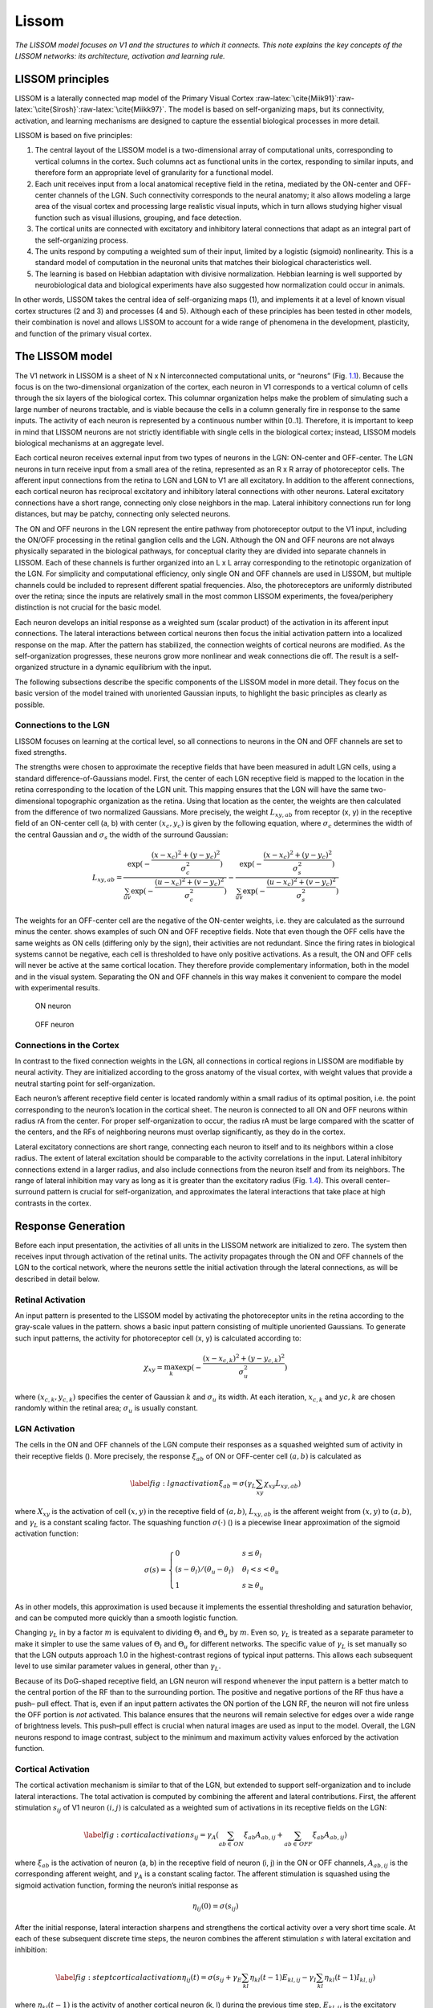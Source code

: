 .. role:: raw-latex(raw)
   :format: latex
..

.. _ch:lissom:

Lissom
======

*The LISSOM model focuses on V1 and the structures to which it connects.
This note explains the key concepts of the LISSOM networks: its
architecture, activation and learning rule.*

LISSOM principles
-----------------

LISSOM is a laterally connected map model of the Primary Visual Cortex
:raw-latex:`\cite{Miik91}`:raw-latex:`\cite{Sirosh}`:raw-latex:`\cite{Miikk97}`.
The model is based on self-organizing maps, but its connectivity,
activation, and learning mechanisms are designed to capture the
essential biological processes in more detail.

LISSOM is based on five principles:

#. The central layout of the LISSOM model is a two-dimensional array of
   computational units, corresponding to vertical columns in the cortex.
   Such columns act as functional units in the cortex, responding to
   similar inputs, and therefore form an appropriate level of
   granularity for a functional model.

#. Each unit receives input from a local anatomical receptive field in
   the retina, mediated by the ON-center and OFF-center channels of the
   LGN. Such connectivity corresponds to the neural anatomy; it also
   allows modeling a large area of the visual cortex and processing
   large realistic visual inputs, which in turn allows studying higher
   visual function such as visual illusions, grouping, and face
   detection.

#. The cortical units are connected with excitatory and inhibitory
   lateral connections that adapt as an integral part of the
   self-organizing process.

#. The units respond by computing a weighted sum of their input, limited
   by a logistic (sigmoid) nonlinearity. This is a standard model of
   computation in the neuronal units that matches their biological
   characteristics well.

#. The learning is based on Hebbian adaptation with divisive
   normalization. Hebbian learning is well supported by neurobiological
   data and biological experiments have also suggested how normalization
   could occur in animals.

In other words, LISSOM takes the central idea of self-organizing maps
(1), and implements it at a level of known visual cortex structures (2
and 3) and processes (4 and 5). Although each of these principles has
been tested in other models, their combination is novel and allows
LISSOM to account for a wide range of phenomena in the development,
plasticity, and function of the primary visual cortex.

.. _sec:lissom_arch:

The LISSOM model
----------------

.. raw:: latex

   \centering

.. figure:: images/architecture_lissom.png
   :alt: **Basic LISSOM model of the primary visual cortex.** The core
   of the LISSOM model consists of a two-dimensional array of
   computational units representing columns in V1. These units receive
   input from the retinal receptors through the ON/OFF channels of the
   LGN, and from other columns in V1 through lateral connections. The
   solid circles and lines delineate the receptive fields of two sample
   units in the LGN and one in V1, and the dashed circle in V1 outlines
   the lateral connections of the V1 unit. The LGN and V1 activation in
   response to a sample input on the retina is displayed in gray-scale
   coding from white to black (low to high).
   :name: fig:architecturelissom

   **Basic LISSOM model of the primary visual cortex.** The core of the
   LISSOM model consists of a two-dimensional array of computational
   units representing columns in V1. These units receive input from the
   retinal receptors through the ON/OFF channels of the LGN, and from
   other columns in V1 through lateral connections. The solid circles
   and lines delineate the receptive fields of two sample units in the
   LGN and one in V1, and the dashed circle in V1 outlines the lateral
   connections of the V1 unit. The LGN and V1 activation in response to
   a sample input on the retina is displayed in gray-scale coding from
   white to black (low to high).

The V1 network in LISSOM is a sheet of N x N interconnected
computational units, or “neurons” (Fig.
`1.1 <#fig:architecturelissom>`__). Because the focus is on the
two-dimensional organization of the cortex, each neuron in V1
corresponds to a vertical column of cells through the six layers of the
biological cortex. This columnar organization helps make the problem of
simulating such a large number of neurons tractable, and is viable
because the cells in a column generally fire in response to the same
inputs. The activity of each neuron is represented by a continuous
number within [0..1]. Therefore, it is important to keep in mind that
LISSOM neurons are not strictly identifiable with single cells in the
biological cortex; instead, LISSOM models biological mechanisms at an
aggregate level.

Each cortical neuron receives external input from two types of neurons
in the LGN: ON-center and OFF-center. The LGN neurons in turn receive
input from a small area of the retina, represented as an R x R array of
photoreceptor cells. The afferent input connections from the retina to
LGN and LGN to V1 are all excitatory. In addition to the afferent
connections, each cortical neuron has reciprocal excitatory and
inhibitory lateral connections with other neurons. Lateral excitatory
connections have a short range, connecting only close neighbors in the
map. Lateral inhibitory connections run for long distances, but may be
patchy, connecting only selected neurons.

The ON and OFF neurons in the LGN represent the entire pathway from
photoreceptor output to the V1 input, including the ON/OFF processing in
the retinal ganglion cells and the LGN. Although the ON and OFF neurons
are not always physically separated in the biological pathways, for
conceptual clarity they are divided into separate channels in LISSOM.
Each of these channels is further organized into an L x L array
corresponding to the retinotopic organization of the LGN. For simplicity
and computational efficiency, only single ON and OFF channels are used
in LISSOM, but multiple channels could be included to represent
different spatial frequencies. Also, the photoreceptors are uniformly
distributed over the retina; since the inputs are relatively small in
the most common LISSOM experiments, the fovea/periphery distinction is
not crucial for the basic model.

Each neuron develops an initial response as a weighted sum (scalar
product) of the activation in its afferent input connections. The
lateral interactions between cortical neurons then focus the initial
activation pattern into a localized response on the map. After the
pattern has stabilized, the connection weights of cortical neurons are
modified. As the self-organization progresses, these neurons grow more
nonlinear and weak connections die off. The result is a self-organized
structure in a dynamic equilibrium with the input.

The following subsections describe the specific components of the LISSOM
model in more detail. They focus on the basic version of the model
trained with unoriented Gaussian inputs, to highlight the basic
principles as clearly as possible.

Connections to the LGN
~~~~~~~~~~~~~~~~~~~~~~

LISSOM focuses on learning at the cortical level, so all connections to
neurons in the ON and OFF channels are set to fixed strengths.

The strengths were chosen to approximate the receptive fields that have
been measured in adult LGN cells, using a standard
difference-of-Gaussians model. First, the center of each LGN receptive
field is mapped to the location in the retina corresponding to the
location of the LGN unit. This mapping ensures that the LGN will have
the same two-dimensional topographic organization as the retina. Using
that location as the center, the weights are then calculated from the
difference of two normalized Gaussians. More precisely, the weight
:math:`L_{xy,ab}` from receptor (x, y) in the receptive field of an
ON-center cell (a, b) with center :math:`(x_c,y_c)` is given by the
following equation, where :math:`\sigma_c` determines the width of the
central Gaussian and :math:`\sigma_s` the width of the surround
Gaussian:

.. math:: L_{xy,ab}=\frac{\exp(-\frac{(x-x_c)^2+(y-y_c)^2}{\sigma_c^2})}{\sum_{uv}\exp(-\frac{(u-x_c)^2+(v-y_c)^2}{\sigma_c^2})} - \frac{\exp(-\frac{(x-x_c)^2+(y-y_c)^2}{\sigma_s^2})}{\sum_{uv}\exp(-\frac{(u-x_c)^2+(v-y_c)^2}{\sigma_s^2})}

The weights for an OFF-center cell are the negative of the ON-center
weights, i.e. they are calculated as the surround minus the center.
shows examples of such ON and OFF receptive fields. Note that even
though the OFF cells have the same weights as ON cells (differing only
by the sign), their activities are not redundant. Since the firing rates
in biological systems cannot be negative, each cell is thresholded to
have only positive activations. As a result, the ON and OFF cells will
never be active at the same cortical location. They therefore provide
complementary information, both in the model and in the visual system.
Separating the ON and OFF channels in this way makes it convenient to
compare the model with experimental results.

.. raw:: latex

   \centering

.. figure:: images/LGNon.png
   :alt: ON neuron
   :name: fig:1

   ON neuron

.. figure:: images/LGNoff.png
   :alt: OFF neuron
   :name: fig:2

   OFF neuron

.. _subsec:cortex_connections:

Connections in the Cortex
~~~~~~~~~~~~~~~~~~~~~~~~~

In contrast to the fixed connection weights in the LGN, all connections
in cortical regions in LISSOM are modifiable by neural activity. They
are initialized according to the gross anatomy of the visual cortex,
with weight values that provide a neutral starting point for
self-organization.

Each neuron’s afferent receptive field center is located randomly within
a small radius of its optimal position, i.e. the point corresponding to
the neuron’s location in the cortical sheet. The neuron is connected to
all ON and OFF neurons within radius rA from the center. For proper
self-organization to occur, the radius rA must be large compared with
the scatter of the centers, and the RFs of neighboring neurons must
overlap significantly, as they do in the cortex.

Lateral excitatory connections are short range, connecting each neuron
to itself and to its neighbors within a close radius. The extent of
lateral excitation should be comparable to the activity correlations in
the input. Lateral inhibitory connections extend in a larger radius, and
also include connections from the neuron itself and from its neighbors.
The range of lateral inhibition may vary as long as it is greater than
the excitatory radius (Fig. `1.4 <#fig:v1neurons>`__). This overall
center–surround pattern is crucial for self-organization, and
approximates the lateral interactions that take place at high contrasts
in the cortex.

.. raw:: latex

   \centering

.. figure:: images/v1_neurons.png
   :alt: **Initial V1 afferent and lateral weights.** The initial
   incoming weights of a sample neuron at the center of V1 are plotted
   in gray-scale coding from white to black (low to high).
   :name: fig:v1neurons

   **Initial V1 afferent and lateral weights.** The initial incoming
   weights of a sample neuron at the center of V1 are plotted in
   gray-scale coding from white to black (low to high).

Response Generation
-------------------

Before each input presentation, the activities of all units in the
LISSOM network are initialized to zero. The system then receives input
through activation of the retinal units. The activity propagates through
the ON and OFF channels of the LGN to the cortical network, where the
neurons settle the initial activation through the lateral connections,
as will be described in detail below.

Retinal Activation
~~~~~~~~~~~~~~~~~~

An input pattern is presented to the LISSOM model by activating the
photoreceptor units in the retina according to the gray-scale values in
the pattern. shows a basic input pattern consisting of multiple
unoriented Gaussians. To generate such input patterns, the activity for
photoreceptor cell (x, y) is calculated according to:

.. math:: \chi_{xy} = \max_{k} \exp (-\frac{(x-x_{c,k})^2+(y-y_{c,k})^2}{\sigma^2_u})

where :math:`(x_{c,k},y_{c,k})` specifies the center of Gaussian
:math:`k` and :math:`\sigma_u` its width. At each iteration,
:math:`x_{c,k}` and :math:`y{c,k}` are chosen randomly within the
retinal area; :math:`\sigma_u` is usually constant.

.. raw:: latex

   \centering

.. figure:: images/activation_lissom.png
   :alt: **Example input and response.** At each self-organization
   iteration in LISSOM, the photoreceptors in the retina are activated
   with two unoriented Gaussians.
   :name: fig:activationlissom

   **Example input and response.** At each self-organization iteration
   in LISSOM, the photoreceptors in the retina are activated with two
   unoriented Gaussians.

LGN Activation
~~~~~~~~~~~~~~

The cells in the ON and OFF channels of the LGN compute their responses
as a squashed weighted sum of activity in their receptive fields ().
More precisely, the response :math:`\xi_{ab}` of ON or OFF-center cell
:math:`(a, b)` is calculated as

.. math::

   \label{fig:lgnactivation}
   \xi_{ab} = \sigma(\gamma_L \sum_{xy}\chi_{xy}L_{xy,ab})

where :math:`X_{xy}` is the activation of cell :math:`(x, y)` in the
receptive field of :math:`(a, b)`, :math:`L_{xy,ab}` is the afferent
weight from :math:`(x, y)` to :math:`(a, b)`, and :math:`\gamma_L` is a
constant scaling factor. The squashing function :math:`\sigma(\cdot)` ()
is a piecewise linear approximation of the sigmoid activation function:

.. math::

   \sigma(s) =
   \begin{cases}
       0       & s \leq \theta_l\\
       (s-\theta_l)/(\theta_u - \theta_l)  & \theta_l < s < \theta_u\\
       1 & s \geq \theta_u
   \end{cases}

As in other models, this approximation is used because it implements the
essential thresholding and saturation behavior, and can be computed more
quickly than a smooth logistic function.

Changing :math:`\gamma_L` in by a factor :math:`m` is equivalent to
dividing :math:`\Theta_l` and :math:`\Theta_u` by :math:`m`. Even so,
:math:`\gamma_L` is treated as a separate parameter to make it simpler
to use the same values of :math:`\Theta_l` and :math:`\Theta_u` for
different networks. The specific value of :math:`\gamma_L` is set
manually so that the LGN outputs approach 1.0 in the highest-contrast
regions of typical input patterns. This allows each subsequent level to
use similar parameter values in general, other than :math:`\gamma_L`.

Because of its DoG-shaped receptive field, an LGN neuron will respond
whenever the input pattern is a better match to the central portion of
the RF than to the surrounding portion. The positive and negative
portions of the RF thus have a push– pull effect. That is, even if an
input pattern activates the ON portion of the LGN RF, the neuron will
not fire unless the OFF portion is *not* activated. This balance ensures
that the neurons will remain selective for edges over a wide range of
brightness levels. This push–pull effect is crucial when natural images
are used as input to the model. Overall, the LGN neurons respond to
image contrast, subject to the minimum and maximum activity values
enforced by the activation function.

.. raw:: latex

   \centering

.. figure:: images/sigmoid_activation.png
   :alt: **Neuron activation function :math:`\sigma(s)`.** The neuron
   requires an input as large as the threshold :math:`\sigma_l` before
   responding, and saturates at the ceiling :math:`\sigma_u`. The output
   activation values are limited to [0..1]. This activation function is
   an efficient approximation of the logistic (sigmoid) function.
   :name: fig:sigmoidactivation

   **Neuron activation function :math:`\sigma(s)`.** The neuron requires
   an input as large as the threshold :math:`\sigma_l` before
   responding, and saturates at the ceiling :math:`\sigma_u`. The output
   activation values are limited to [0..1]. This activation function is
   an efficient approximation of the logistic (sigmoid) function.

.. _subsec:cortical_activation:

Cortical Activation
~~~~~~~~~~~~~~~~~~~

The cortical activation mechanism is similar to that of the LGN, but
extended to support self-organization and to include lateral
interactions. The total activation is computed by combining the afferent
and lateral contributions. First, the afferent stimulation
:math:`s_{ij}` of V1 neuron :math:`(i, j)` is calculated as a weighted
sum of activations in its receptive fields on the LGN:

.. math::

   \label{fig:corticalactivation}
   s_{ij} = \gamma_A\left(\sum_{ab \in \,ON} \xi_{ab}A_{ab,ij} + \sum_{ab \in \,OFF} \xi_{ab}A_{ab,ij}\right)

where :math:`\xi_{ab}` is the activation of neuron (a, b) in the
receptive field of neuron (i, j) in the ON or OFF channels,
:math:`A_{ab,ij}` is the corresponding afferent weight, and
:math:`\gamma_A` is a constant scaling factor. The afferent stimulation
is squashed using the sigmoid activation function, forming the neuron’s
initial response as

.. math:: \eta_{ij}(0) = \sigma (s_{ij})

After the initial response, lateral interaction sharpens and strengthens
the cortical activity over a very short time scale. At each of these
subsequent discrete time steps, the neuron combines the afferent
stimulation :math:`s` with lateral excitation and inhibition:

.. math::

   \label{fig:steptcorticalactivation}
   \eta_{ij}(t) = \sigma \left(s_{ij} + \gamma_E\sum_{kl} \eta_{kl}(t-1)E_{kl,ij} - \gamma_I\sum_{kl} \eta_{kl}(t-1)I_{kl,ij}\right)

where :math:`\eta_{kl}(t - 1)` is the activity of another cortical
neuron (k, l) during the previous time step, :math:`E_{kl,ij}` is the
excitatory lateral connection weight on the connection from that neuron
to neuron (i, j), and :math:`I_{kl,ij}` is the inhibitory connection
weight. All connection weights have positive values. The scaling factors
:math:`\gamma_E` and :math:`\gamma_I` represent the relative strengths
of excitatory and inhibitory lateral interactions, which determine how
easily the neuron reaches full activation.

The cortical activity pattern starts out diffuse and spread over a
substantial part of the map (). Within a few iterations of , it
converges into a small number of stable focused patches of activity, or
activity bubbles (). Such settling results in a sparse final activation,
which allows representing visual information efficiently. It also
ensures that nearby neurons have similar patterns of activity and
therefore encode similar information, as seen in the cortex.

Learning
--------

Self-organization of the connection weights takes place in successive
input iterations. Each iteration consists of presenting an input image,
computing the corresponding settled activation patterns in each neural
sheet, and modifying the weights.Weak lateral connections are
periodically removed, modeling connection death in biological systems.

.. _subsec:hebbian_learning:

Weight Adaptation
~~~~~~~~~~~~~~~~~

After the activity has settled, the connection weights of each cortical
neuron are modified. Both the afferent and lateral weights adapt
according to the same biologically motivated mechanism: the Hebb rule
:raw-latex:`\cite{hebb}` with divisive postsynaptic normalization:

.. math::

   \label{fig:hebbianrule}
       w'_{pq,ij} = \frac{w_{pq,ij} + \alpha X_{pq}\eta_{ij}}{\sum_{uv}(w_{uv,ij} + \alpha X_{uv}\eta_{ij})}

where :math:`w_{pq,ij}` is the current afferent or lateral connection
weight (either :math:`A`, :math:`E` or :math:`I`) from (p, q) to (i, j),
:math:`w'_{pq,ij}` is the new weight to be used until the end of the
next settling process, :math:`\alpha` is the learning rate for each type
of connection (:math:`\alpha_A` for afferent weights, :math:`\alpha_E`
for excitatory, and :math:`\alpha_I` for inhibitory), :math:`X_{pq}` is
the presynaptic activity after settling (:math:`\xi` for afferent,
:math:`\eta` for lateral), and :math:`\eta_{ij}` stands for the activity
of neuron (i, j) after settling. Afferent inputs (i.e. both ON and OFF
channels together), lateral excitatory inputs, and lateral inhibitory
inputs are normalized separately.

In line with the Hebbian principle, when the presynaptic and
postsynaptic neurons are frequently simultaneously active, their
connection becomes stronger. As a result, the neurons learn correlations
in the input patterns. Normalization prevents the weight values from
increasing without bounds; this process corresponds to redistributing
the weights so that the sum of each weight type for each neuron remains
constant. Such normalization can be seen as an abstraction of neuronal
regulatory processes.

.. _subsec:connection_death:

Connection Death
~~~~~~~~~~~~~~~~

Modeling connection death in the cortex, lateral connections in the
LISSOM model survive only if they represent significant correlations
among neuronal activity. Once the map begins to organize, most of the
long-range lateral connections link neurons that are no longer
simultaneously active. Their weights become small, and they can be
pruned without disrupting self-organization.

The parameter :math:`t_d` determines the onset of connection death. At
:math:`t_d`, lateral connections with strengths below a threshold wd are
eliminated. From :math:`t_d` on, more weak connections are eliminated at
intervals :math:`\Delta t_d` during the self-organizing process.
Eventually, the process reaches an equilibrium where the mapping is
stable and all lateral weights stay above :math:`w_d`. The precise rate
of connection death is not crucial to selforganization, and in practice
it is often sufficient to prune only once, at :math:`t_d`.

Most long-range connections are eliminated this way, resulting in patchy
lateral connectivity similar to that observed in the visual cortex.
Since the total synaptic weight is kept constant, inhibition
concentrates on the most highly correlated neurons, resulting in
effective suppression of redundant activation. The short-range
excitatory connections link neurons that are often part of the same
bubble. They have relatively large weights and are rarely pruned.

Parameter Adaptation
~~~~~~~~~~~~~~~~~~~~

The above processes of response generation, weight adaptation, and
connection death are sufficient to form ordered afferent and lateral
input connections like those in the cortex. However, the process can be
further enhanced with gradual adaptation of lateral excitation, sigmoid,
and learning parameters, resulting in more refined final maps.

As the lateral connections adapt, the activity bubbles in the cortex
will become more focused, resulting in fine-tuning the map. As in other
self-organizing models (such as SOM), this process can be accelerated by
gradually decreasing the excitatory radius until it covers only the
nearest neighbors. Such a decrease helps the network develop more
detailed organization faster.

Gradually increasing the sigmoid parameters :math:`\Theta_l` and
:math:`\Theta_u` produces a similar effect. The cortical neurons become
harder to activate, further refining the response. Also, the learning
rates :math:`\alpha_A`, :math:`\alpha_E` and :math:`\alpha_I` can be
gradually reduced.

Such parameter adaptation models the biological processes of maturation
that take place independently from input-driven self-organization,
leading to loss of plasticity in later life.

.. _sec:supervised_learning:

Supervised Learning
-------------------

In addition to providing a precise understanding of the mechanisms
underlying visual processing in the brain, LISSOM can serve as a
foundation for artificial vision systems. Such systems have the
advantage that they are likely to process visual information the same
way humans do, which makes them appropriate for many practical
applications.

First, LISSOM networks can be used to form efficient internal
representations for pattern recognition applications. A method must be
developed for automatically identifying active areas in the maps and
assigning labels to neural populations that respond to particular
stimulus features. One particularly elegant approach is to train another
neural network to do the interpretation. By adding backprojections from
the interpretation network back to the map, a supervised process could
be implemented. The backprojections learn which units on the map are
statistically most likely to represent the category; they can then
activate the correct LISSOM units even for slightly unusual inputs,
resulting in more robust recognition.

Second, a higher level network (such as multiple hierarchically
organized LISSOM networks) can serve for object recognition and scene
analysis systems, performing rudimentary segmentation and binding.
Object binding and object segmentation are thought to depend on specific
long-range lateral interactions, so in principle a stacking network is
an appropriate architecture for the task. At the lowest level,
preliminary features such as contours would be detected, and at each
successively higher level, the receptive fields cover more area in the
visual space, eventually representing entire objects. A high-level
recognition system could then operate on these representations to
perform the actual object recognition and scene interpretation.
